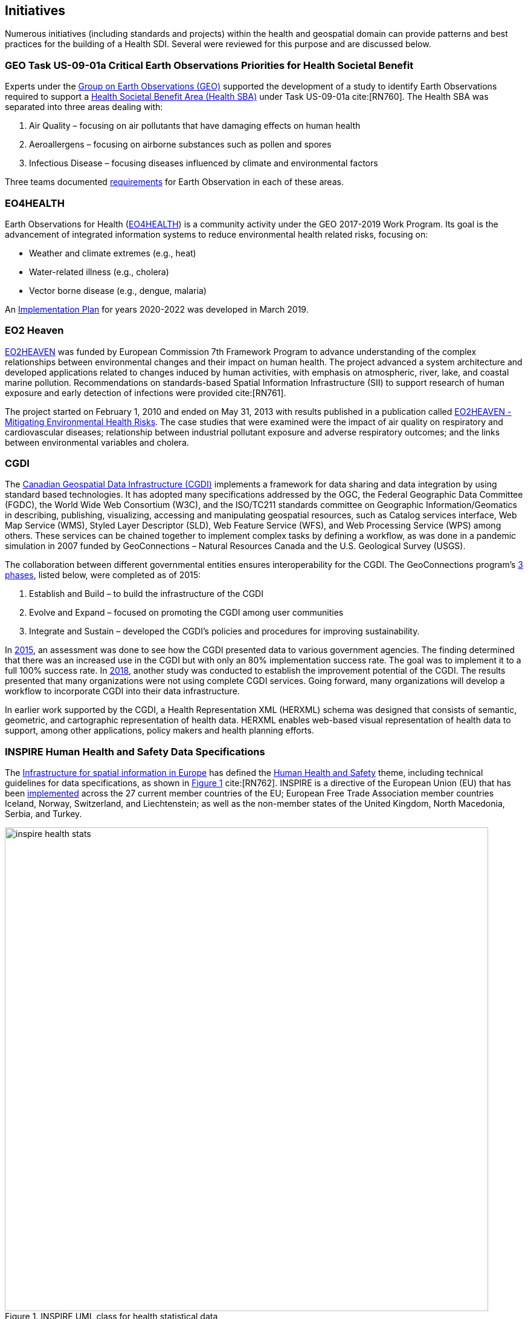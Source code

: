 [[Initiatives,Chapter 3]]
== Initiatives

Numerous initiatives (including standards and projects) within the health and geospatial domain can provide patterns and best practices for the building of a Health SDI. Several were reviewed for this purpose and are discussed below.

[#geo-Task-eo-health]
=== GEO Task US-09-01a Critical Earth Observations Priorities for Health Societal Benefit
Experts under the https://www.earthobservations.org/index.php[Group on Earth Observations (GEO)] supported the development of a study to identify Earth Observations required to support a https://sbageotask.larc.nasa.gov/humanhealth.html[Health Societal Benefit Area (Health SBA)] under Task US-09-01a cite:[RN760]. The Health SBA was separated into three areas dealing with:

1.	Air Quality – focusing on air pollutants that have damaging effects on human health
2.	Aeroallergens – focusing on airborne substances such as pollen and spores
3.	Infectious Disease – focusing diseases influenced by climate and environmental factors

Three teams documented https://sbageotask.larc.nasa.gov/humanhealth.html[requirements] for Earth Observation in each of these areas.

[#eo4health]
=== EO4HEALTH
Earth Observations for Health (http://www.earthobservations.org/activity.php?id=143[EO4HEALTH])  is a community activity under the GEO 2017-2019 Work Program. Its goal is the advancement of integrated information systems to reduce environmental health related risks, focusing on:

*  Weather and climate extremes (e.g., heat)
*  Water-related illness (e.g., cholera)
*  Vector borne disease (e.g., dengue, malaria)

An https://www.earthobservations.org/documents/gwp20_22/eo_for_health_ip.pdf[Implementation Plan] for years 2020-2022 was developed in March 2019.

[#eo2heaven]
=== EO2 Heaven

http://www.opengeospatial.org/projects/initiatives/eo2heaven[EO2HEAVEN] was funded by European Commission 7th Framework Program to advance understanding of the complex relationships between environmental changes and their impact on human health. The project advanced a system architecture and developed applications related to changes induced by human activities, with emphasis on atmospheric, river, lake, and coastal marine pollution. Recommendations on standards-based Spatial Information Infrastructure (SII) to support research of human exposure and early detection of infections were provided cite:[RN761].

The project started on February 1, 2010 and ended on May 31, 2013 with results published in a publication called https://www.iosb.fraunhofer.de/servlet/is/26790/D6.10_EO2HEAVEN_Book.pdf[EO2HEAVEN - Mitigating Environmental Health Risks]. The case studies that were examined were the impact of air quality on respiratory and cardiovascular diseases; relationship between industrial pollutant exposure and adverse respiratory outcomes; and the links between environmental variables and cholera.

[#cgdi]
=== CGDI

The http://www.nrcan.gc.ca/earth-sciences/geomatics/canadas-spatial-data-infrastructure/10783[Canadian Geospatial Data Infrastructure (CGDI)] implements a framework for data sharing and data integration by using standard based technologies. It has adopted many specifications addressed by the OGC, the Federal Geographic Data Committee (FGDC), the World Wide Web Consortium (W3C), and the ISO/TC211 standards committee on Geographic Information/Geomatics in describing, publishing, visualizing, accessing and manipulating geospatial resources, such as Catalog services interface, Web Map Service (WMS), Styled Layer Descriptor (SLD), Web Feature Service (WFS), and Web Processing Service (WPS) among others. These services can be chained together to implement complex tasks by defining a workflow, as was done in a pandemic simulation in 2007 funded by GeoConnections – Natural Resources Canada and the U.S. Geological Survey (USGS).

The collaboration between different governmental entities ensures interoperability for the CGDI. The GeoConnections program’s http://publications.gc.ca/collections/collection_2016/rncan-nrcan/M104-8-2012-eng.pdf[3 phases], listed below, were completed as of 2015:

1.	Establish and Build – to build the infrastructure of the CGDI
2.	Evolve and Expand – focused on promoting the CGDI among user communities
3.	Integrate and Sustain – developed the CGDI's policies and procedures for improving sustainability.

In https://geoscan.nrcan.gc.ca/starweb/geoscan/servlet.starweb?path=geoscan/downloade.web&search1=R=297880[2015], an assessment was done to see how the CGDI presented data to various government agencies. The finding determined that there was an increased use in the CGDI but with only an 80% implementation success rate. The goal was to implement it to a full 100% success rate. In https://geoscan.nrcan.gc.ca/starweb/geoscan/servlet.starweb?path=geoscan/downloade.web&search1=R=314606[2018], another study was conducted to establish the improvement potential of the CGDI. The results presented that many organizations were not using complete CGDI services. Going forward, many organizations will develop a workflow to incorporate CGDI into their data infrastructure.

In earlier work supported by the CGDI, a Health Representation XML (HERXML) schema was designed that consists of semantic, geometric, and cartographic representation of health data. HERXML enables web-based visual representation of health data to support, among other applications, policy makers and health planning efforts.

[#inspire-health-specs]
=== INSPIRE Human Health and Safety Data Specifications
The http://inspire.ec.europa.eu/[Infrastructure for spatial information in Europe] has defined the http://inspire.ec.europa.eu/Themes/119/2892[Human Health and Safety] theme, including technical guidelines for data specifications, as shown in <<img_inspire_health>> cite:[RN762]. INSPIRE is a directive of the European Union (EU) that has been https://inspire.ec.europa.eu/INSPIRE-in-your-Country[implemented] across the 27 current member countries of the EU; European Free Trade Association member countries Iceland, Norway, Switzerland, and Liechtenstein; as well as the non-member states of the United Kingdom, North Macedonia, Serbia, and Turkey.


[[inspire-health-stats-img]]
[#img_inspire_health,reftext='{figure-caption} {counter:figure-num}']
.INSPIRE UML class for health statistical data
image::images/inspire-health-stats.png[width=800]


[#geo-darma]
=== GEO-DARMA
The https://www.earthobservations.org/activity.php?id=110[Data Access for Risk Management (DARMA)] initiative aims to increase the availability and accuracy of risk related information to allow decision-makers to simulate the impact of risk reduction measures and make informed decisions about risk reduction investment. The type of risk information useful to decision makers depends on the geographical location, the type of risk affecting the region (e.g., weather, natural disaster, and rapid urbanization), local policies, and more. https://www.earthobservations.org/activity.php?id=49[GEO-DARMA] addresses several articles of the Sendai Framework such as articles 24 and 25 that call for the "promotion and enhancement through International cooperation, including technology transfer, (of) access to and use of non-sensitive data, information, as appropriate, communications and geospatial and space-based technologies and related services." GEO-DARMA will define end-to-end solutions fostering the use of accurate Earth Observation data risk information products and services for evidence-based decision making.

GEO-DARMA is one of the major initiatives that are supported by space agencies as a follow-on action to the Sendai Framework for Disaster Risk Reduction 2015-2030.  Their https://www.earthobservations.org/activity.php?id=110[long-term goal] is to use EO data and EO-based risk information to increase awareness with donor agencies like The World Bank, and to foster the promise of EO solutions. There are http://ceos.org/ourwork/workinggroups/disasters/geo-darma/[3 phases] beginning with a Concept Phase and continuing to a Prototyping Phase, that aim to establish demonstrations in representative areas of the added value of using satellite data for multi-hazard Disaster Risk Reduction (DRR) in an international context. The third and final phase is an Operational Phase in which GEO-DARMA is a selecting on a case-by-case basis the projects to move towards operations based on their benefits to stakeholders and sustainability.


[#linked-open-data-gdr]
=== LODGD
The http://www.codata.org/task-groups/linked-open-data-for-global-disaster-risk-research[Linked Open Data for Global Disaster Risk (LODGD)] group, as part of the interdisciplinary http://www.codata.org/[Committee on Data for Science and Technology (CODATA)], aims to address the challenge of management and integration of disaster-related data for research and policy making. This Task Group has produced http://www.codata.org/task-groups/linked-open-data-for-global-disaster-risk-research[three white papers] on this topic. In its first white paper publication cite:[RN763], the group highlighted the importance of data interconnectivity from different scientific disciplines such as hydrology, meteorology, climate, civil engineering, land use, and public health. CODATA produced a second white paper, titled http://www.irdrinternational.org/2019/09/17/next-generation-disaster-data-infrastructure/[“Next Generation Disaster Data Infrastructure”] stating the importance of developing an infrastructure that includes information systems and services that a region can depend on to gather, process, and display disaster data to reduce the impact of natural disasters cite:[Fakhruddin2019]. A third expected white paper on “National Policy Study on Disaster Data around the World” was set to be published sometime in 2019.

[#irdr-data]
=== IRDR-DATA
The http://www.irdrinternational.org/projects/data/[Disaster Loss Data (DATA)] project, under the umbrella of the http://www.irdrinternational.org/what-we-do/overview/[Integrated Research on Disaster Risk (IRDR)] program, brings together stakeholders from different disciplines and sectors to study issues related to the collection, storage, and dissemination of disaster of loss data. A http://www.irdrinternational.org/2019/09/17/next-generation-disaster-data-infrastructure/[white paper] was published established the need of disaster data collection and a data base to visualize the data.

[#mesh]
=== MeSH
The https://www.nlm.nih.gov/mesh/[Medical Subject Headings (MeSH)] is the US National Library of Medicine's thesaurus. It provides a controlled vocabulary of terminology useful for indexing and cataloging biomedical and pharmaceutical information.

[#snomed]
=== SNOMED
The https://www.nlm.nih.gov/healthit/snomedct/[Systematized Nomenclature of Medicine (SNOMED)] provides a comprehensive controlled vocabulary for terms related to anatomy, diseases, findings, procedures, microorganisms, substances, and other topics. It is used by the U.S. Federal Government systems for the electronic exchange of clinical health information.

[#umls]
===  UMLS
The https://www.nlm.nih.gov/research/umls/[Unified Medical Language System (UMLS)] provides controlled vocabularies for biomedical information and health records. Useful applications that are built with UMLS can enable linking of records (via codes or terms) between doctor's, care centers, pharmacies, and insurance companies.
